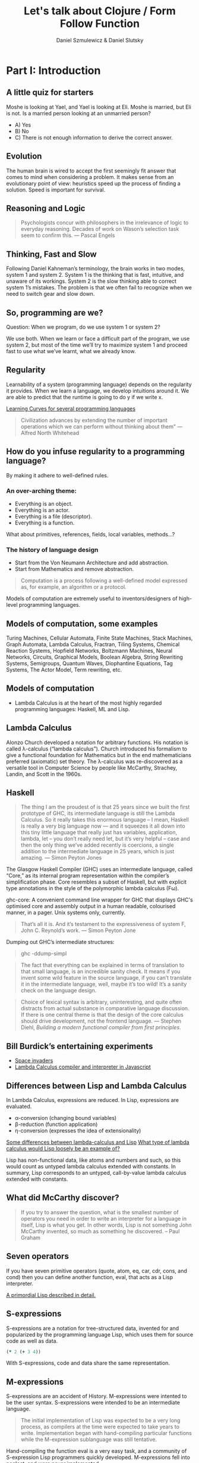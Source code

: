 #+REVEAL_ROOT: https://cdn.jsdelivr.net/reveal.js/2.6.2/
#+AUTHOR: Daniel Szmulewicz & Daniel Slutsky
#+EMAIL: 
#+REVEAL_THEME: moon
#+REVEAL_EXTRA_CSS: css/tables.css
#+OPTIONS: num:nil toc:nil
#+Title: Let's talk about Clojure / Form Follow Function

* Part I: Introduction
** A little quiz for starters
Moshe is looking at Yael, and Yael is looking at Eli. Moshe is married, but Eli is not. Is a married person looking at an unmarried person?
- A) Yes
- B) No
- C) There is not enough information to derive the correct answer.
** Evolution
The human brain is wired to accept the first seemingly fit answer that comes to mind when considering a problem.
It makes sense from an evolutionary point of view: heuristics speed up the process of finding a solution. Speed is important for survival.
** Reasoning and Logic
#+BEGIN_QUOTE
Psychologists concur with philosophers in the irrelevance of logic to everyday reasoning. Decades of work on Wason’s selection task seem to confirm this. — Pascal Engels
#+END_QUOTE
** Thinking, Fast and Slow
Following Daniel Kahneman’s terminology, the brain works in two modes, system 1 and system 2. System 1 is the thinking that is fast, intuitive, and unaware of its workings. System 2 is the slow thinking able to correct system 1’s mistakes. The problem is that we often fail to recognize when we need to switch gear and slow down. 
** So, programming are we?
Question: When we program, do we use system 1 or system 2?
#+ATTR_REVEAL: :frag roll-in
We use both. When we learn or face a difficult part of the program, we use system 2, but most of the time we’ll try to maximize system 1 and proceed fast to use what we’ve learnt, what we already know.
** Regularity
Learnability of a system (programming language) depends on the regularity it provides. When we learn a language, we develop intuitions around it. We are able to predict that the runtime is going to do y if we write x. 
#+REVEAL: split
[[https://github.com/Dobiasd/articles/blob/master/programming_language_learning_curves.md][Learning Curves for several programming languages]]
#+REVEAL: split
#+BEGIN_QUOTE
Civilization advances by extending the number of important operations which we can perform without thinking about them" — Alfred North Whitehead
#+END_QUOTE
** How do you infuse regularity to a programming language?
#+ATTR_REVEAL: :frag roll-in
By making it adhere to well-defined rules.
*** An over-arching theme:
- Everything is an object.
- Everything is an actor.
- Everything is a file (descriptor).
- Everything is a function.
#+BEGIN_NOTES
What about primitives, references, fields, local variables, methods...?
#+END_NOTES
*** The history of language design
- Start from the Von Neumann Architecture and add abstraction.
- Start from Mathematics and remove abstraction.
#+REVEAL: split
#+BEGIN_QUOTE
Computation is a process following a well-defined model expressed as, for example, an algorithm or a protocol.
#+END_QUOTE
#+ATTR_REVEAL: :frag roll-in
Models of computation are extremely useful to inventors/designers of high-level programming languages.
** Models of computation, some examples
Turing Machines, Cellular Automata, Finite State Machines, Stack Machines, Graph Automata, Lambda Calculus, Fractran, Tiling Systems, Chemical Reaction Systems, Hopfield Networks, Boltzmann Machines, Neural Networks, Circuits, Graphical Models, Boolean Algebra, String Rewriting Systems, Semigroups, Quantum Waves, Diophantine Equations, Tag Systems, The Actor Model, Term rewriting, etc.
** Models of computation
- Lambda Calculus is at the heart of the most highly regarded programming languages: Haskell, ML and Lisp.
** Lambda Calculus
Alonzo Church developed a notation for arbitrary functions. His notation is called λ-calculus (“lambda calculus”). Church introduced his formalism to give a functional foundation for Mathematics but in the end mathematicians preferred (axiomatic) set theory. The λ-calculus was re-discovered as a versatile tool in Computer Science by people like McCarthy, Strachey, Landin, and Scott in the 1960s.
** Haskell
#+BEGIN_QUOTE
The thing I am the proudest of is that 25 years since we built the first prototype of GHC, its intermediate language is still the Lambda Calculus. So it really takes this enormous language – I mean, Haskell is really a very big language now — and it squeezes it all down into this tiny little language that really just has variables, application, lambda, let – you don’t really need let, but it’s very helpful – case and then the only thing we’ve added recently is  coercions, a single addition to the intermediate language in 25 years, which is just amazing. — Simon Peyton Jones
#+END_QUOTE

#+BEGIN_NOTES 
The Glasgow Haskell Compiler (GHC) uses an intermediate language, called “Core,” as its internal program representation within the compiler’s simplification phase. Core resembles a subset of Haskell, but with explicit type annotations in the style of the polymorphic lambda calculus (Fω).

ghc-core: A convenient command line wrapper for GHC that displays GHC's optimised core and assembly output in a human readable, colourised manner, in a pager. Unix systems only, currently.

#+BEGIN_QUOTE
That’s all it is. And it’s testament to the expressiveness of system F, John C. Reynold’s work. — Simon Peyton Jone
#+END_QUOTE

Dumping out GHC’s intermediate structures:
#+BEGIN_QUOTE shell
ghc -ddump-simpl
#+END_QUOTE

#+END_NOTES

#+REVEAL: split

#+BEGIN_QUOTE 
The fact that everything can be explained in terms of translation to that small language, is an incredible sanity check. It means if you invent some wild feature in the source language, if you can’t translate it in the intermediate language, well, maybe it’s too wild! It’s a sanity check on the language design.
#+END_QUOTE

#+REVEAL: split

#+BEGIN_QUOTE
Choice of lexical syntax is arbitrary, uninteresting, and quite often distracts from actual substance in comparative language discussion. If there is one central theme is that the design of the core calculus should drive development, not the frontend language. — Stephen Diehl, /Building a modern functional compiler from first principles/.
#+END_QUOTE
** Bill Burdick’s entertaining experiments
#+REVEAL_HTML: <img src=images/space-invaders.png></img>
- [[Http://tinyconcepts.com/invaders.html][Space invaders]]
- [[http://tinyconcepts.com/fs.pl/lambda.fsl/doc/tip/evaluator.html][Lambda Calculus compiler and interpreter in Javascript]]

** Differences between Lisp and Lambda Calculus
In Lambda Calculus, expressions are reduced. In Lisp, expressions are evaluated.

- α-conversion (changing bound variables)
- β-reduction (function application)
- η-conversion (expresses the idea of extensionality)

#+BEGIN_NOTES

[[http://kazimirmajorinc.blogspot.co.il/2011/01/some-differences-between-lambda.html][Some differences between lambda-calculus and Lisp]]
[[http://stackoverflow.com/questions/2750421/what-type-of-lambda-calculus-would-lisp-loosely-be-an-example-of][What type of lambda calculus would Lisp loosely be an example of?]]

Lisp has non-functional data, like atoms and numbers and such, so this would count as untyped lambda calculus extended with constants.
In summary, Lisp corresponds to an untyped, call-by-value lambda calculus extended with constants.
#+END_NOTES

** What did McCarthy discover?
#+BEGIN_QUOTE
If you try to answer the question, what is the smallest number of operators you need in order to write an interpreter for a language in itself, Lisp is what you get. In other words, Lisp is not something John McCarthy invented, so much as something he discovered. – Paul Graham
#+END_QUOTE
** Seven operators
If you have seven primitive operators (quote, atom, eq, car, cdr, cons, and cond) then you can define another function, eval, that acts as a Lisp interpreter.

[[https://leanpub.com/readevalprintlove002][A primordial Lisp described in detail.]]

** S-expressions
S-expressions are a notation for tree-structured data, invented for and popularized by the programming language Lisp, which uses them for source code as well as data.
#+REVEAL_HTML: <img src="http://upload.wikimedia.org/wikipedia/en/e/e3/Corrected_S-expression_tree_2.png"  height="242" width="242">

#+BEGIN_SRC clojure
(* 2 (+ 3 4))
#+END_SRC   

With S-expressions, code and data share the same representation.
** M-expressions
S-expressions are an accident of History. M-expressions were intented to be the user syntax. S-expressions were intended to be an intermediate language.
#+BEGIN_QUOTE
The initial implementation of Lisp was expected to be a very long process, as compilers at the time were expected to take years to write. Implementation began with hand-compiling particular functions while the M-expression sublanguage was still tentative.
#+END_QUOTE
Hand-compiling the function eval is a very easy task, and a community of S-expression Lisp programmers quickly developed. M-expressions fell into neglect, and were never implemented.
** Lisp takes off
LISP became a common language for artificial intelligence (AI) programming, partly owing to the confluence of LISP and AI work at MIT and partly because AI programs capable of "learning" could be written in LISP as self-modifying programs. Since then, it has expanded in a family of dialects, regularly reincarnating in new shape and form but always retaining the same core semantics.
** The importance of Lisp in the industry
Contributions to programming as we know it today. A long list of ideas that originated with Lispers:

- garbage collection
- tree data structures
- if-then-else structure
- dynamic typing
- homoiconicity
- metaprogramming
- self-hosting compilers
- interactive environment

** Syntactic abstraction
The argument making the case for Lisp languages is that of extensibility. No special power to the language designers over its users. This is a property of homoiconic languages. Traditionally, the most defining feature of Lisp.  
** Enlightenment
#+BEGIN_QUOTE
Lisp is worth learning for the profound enlightenment experience you will have when you finally get it; that experience will make you a better programmer for the rest of your days, even if you never actually use Lisp itself a lot. — Eric Raymond
#+END_QUOTE
#+BEGIN_QUOTE
90% of what you learn while studying your first Lisp will carry over to your next. — Psyllo, Stack Overflow
#+END_QUOTE
* Part II: Clojure
** Clojure is a Lisp
#+BEGIN_QUOTE
Clojure is pronounced exactly like closure, where the s/j has the zh sound as in azure, pleasure etc. The name was chosen to be unique. I wanted to involve c (c#), l (lisp) and j (java). Once I came up with Clojure, given the pun on closure, the available domains and vast emptiness of the googlespace, it was an easy decision. — Rich Hickey
#+END_QUOTE
** Closure 
#+BEGIN_SRC javascript
(function() {
    var x = 0;
    return function() {
        return x;
    }
})();
#+END_SRC
#+BEGIN_QUOTE
Sometimes it's called a closure, other times a saved lexical environment. Or, as some of us like to say, let over lambda. — Let Over Lambda, Doug Hoyte
#+END_QUOTE
#+BEGIN_SRC lisp
(let ((x 0))
    (lambda () x))
#+END_SRC
** Closures are fundamental
Closures are the building blocks of lisp. Closures achieve and provide encapsulation of data and functionality in a single, logical unit.
#+BEGIN_QUOTE
Because of this, lisp programmers often don't think in terms of classes and objects. Once assignable value cells and good old lambda expressions are available, object systems are, at best, occasionally useful abstractions and, at worst, special-case and redundant. — Doug Hoyte, Let Over Lambda, Closure Oriented Programming
#+END_QUOTE
** Closures and OO
#+BEGIN_QUOTE
It's possible, for instance, to implement almost all of the design patterns in the Gang of Four book in terms of Lisp macros. Rather than implementing the pattern each time you use it, you just invoke the correct macro and get it for free. — David Chisnall
#+END_QUOTE
** Functional vs OO
#+BEGIN_QUOTE
Whereas an object-oriented mindset will foster the approach of defining an application domain as a set of nouns (classes), the functional mind will see the solution as the composition or verbs (functions). Though both programmers may in all likelihood generate equivalent results, the functional solution will be more succinct, understandable, and reusable. — Michael Fogus, The Joy Clojure
#+END_QUOTE
** Clojure's motivation
Clojure was born out of frustration provoked in large part by the complexities of concurrent programming, complicated by the weaknesses of object-oriented programming in facilitating it. 
** Simple made easy
Something is simple if it is singular: it does one thing, it is made of one thing, etc. Something is easy if it is close at hand, i.e. familiar. Simplicity is objective; easiness is subjective and can be complex. 

[[http://www.infoq.com/presentations/Simple-Made-Easy][Infoq video]]

** Clojure’s characteristics
In Clojure: Data > Functions > Macros.
** Embrace the data
#+BEGIN_QUOTE
I like to tell people that a big part of what makes Clojure special is its philosophy of lightweight data modeling. — Mark Engelberg
#+END_QUOTE
*** Typical roundtrip scenario

|            | LDM  | OOP    |
|------------+------+--------|
| database   | data | data   |
| wire       | data | data   |
| server     | data | object |
| wire       | data | data   |
| client app | data | object |
| browser    | data | data   |
*** A closer look

|            | LDM                          | OOP                   |
|------------+------------------------------+-----------------------|
| database   | {:name "Bob" :age 24}        | {:name "Bob" :age 24} |
| wire       | {:name "Bob" :age 24}        | {:name "Bob" :age 24} |
| server     | {:name "Bob" :age 24}        | ORM / ActiveRecord    |
| wire       | {:name "Bob" :age 24}        | {:name "Bob" :age 24} |
| client app | (vals {:name "Bob" :age 24}) | Person.getName();     |
| browser    | "Bob"                        | "Bob"                 |
*** Values and change
OO typically unifies identity and state. In Clojure, logical identity is enforced via state management. 
- Persistent data structures
- Concurrency constructs to work with data on multiple cores
** Concurrency
Two types of concurrency:

| Shared memory | Message passing |
|---------------+-----------------|
| Threads       | Processes       |
| Locks         | Messages        |
| Mutexes       | No shared data  |

#+REVEAL: split
Which does Clojure support?

*** Shared Memory
Clojure does not replace the Java thread system, rather it works with it. 
#+ATTR_REVEAL: :frag roll-in
The software transactional memory system (STM) supports sharing changing state between threads in a synchronous and coordinated manner. 
#+ATTR_REVEAL: :frag roll-in
The agent system supports sharing changing state between threads in an asynchronous and independent manner. 
#+ATTR_REVEAL: :frag roll-in
The atoms system supports sharing changing state between threads in a synchronous and independent manner. 
#+ATTR_REVEAL: :frag roll-in
The dynamic var system supports isolating changing state within threads.
*** Message passing
Communicating Sequential Processes (CSP) is a formal language for describing patterns of interaction in concurrent systems.
#+BEGIN_QUOTE
One of the most successful models for providing high-level linguistic support for concurrency comes from Hoare's Communicating Sequential Processes, or CSP. 
#+END_QUOTE
Implemented as a library in Clojure(script).
*** CSP vs Actor model
The Actor Model and CSP diverge in their semantics of message passing.
#+REVEAL: split
#+REVEAL_HTML: <img src=http://arild.github.io/csp-presentation/images/csp_illustration1.png>
- Communication through channels
- Processes are "anonymous"
#+REVEAL: split
#+REVEAL_HTML: <img src=http://arild.github.io/csp-presentation/images/actor_illustration1.png>
- Point-to-point communication
- No anonymity
** Stories
With the potentials of a modern Lisp and a growing community of smart users, a perfect storm is brewing for a wave of innovation.
Clojure has strong stories for: 
- Big data 
- Interactive art (games, music, visuals)
- Web development

* Part III: Functional development in the browser
Rethinking web development with Clojurescript, core.async and Om.
** A DOM of Doom
#+BEGIN_QUOTE
The browser is a vast source of incompatibility, pain and misery. — Douglas Crockford
#+END_QUOTE

#+REVEAL_HTML: <iframe width="420" height="315" src="http://www.youtube.com/embed/Y2Y0U-2qJMs" frameborder="0" allowfullscreen></iframe>

#+BEGIN_QUOTE
Basically, bugs don’t get fixed in the web. — Douglas Crockford
#+END_QUOTE
** Cross-platform libraries and frameworks
#+BEGIN_QUOTE
Why are there so many of them? Because there’s a real need. The APIs provided by the browsers are inadequate for doing applications. But Javascript is such a powerful language that it is easily remedied. That’s one reason. Second, they are fun to make, creating little communities of interest around their work. — Douglas Crockford
#+END_QUOTE
** React
#+BEGIN_QUOTE
The framework cannot know to separate concerns for you. A React component is a highly cohesive building block for UIs loosely coupled with other components. — Pete Hunt
#+END_QUOTE
Javacript rendering library. Conceptually re-renders on every change. No templating language. Virtual DOM. Diffs for optimization.
